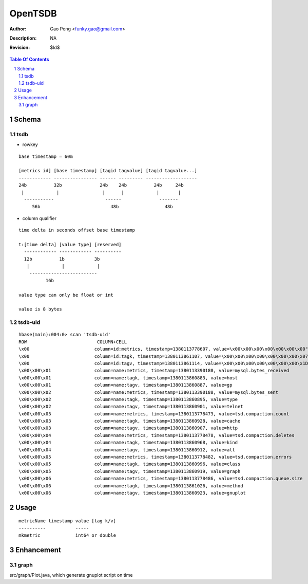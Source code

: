 =========================
OpenTSDB
=========================

:Author: Gao Peng <funky.gao@gmail.com>
:Description: NA
:Revision: $Id$

.. contents:: Table Of Contents
.. section-numbering::


Schema
======

tsdb
----

- rowkey

::

  base timestamp = 60m

  [metrics id] [base timestamp] [tagid tagvalue] [tagid tagvalue...]
  ------------ ---------------- ------ --------- -------------------
  24b          32b              24b    24b          24b     24b
   |            |                |      |            |       |
    -----------                   ------              -------
       56b                          48b                 48b

- column qualifier

::
  
  time delta in seconds offset base timestamp

  t:[time delta] [value type] [reserved]
    ------------ ------------ ----------
    12b          1b           3b
     |            |            |
      -------------------------
            16b

  value type can only be float or int

  value is 8 bytes


tsdb-uid
--------

::

    hbase(main):004:0> scan 'tsdb-uid'
    ROW                          COLUMN+CELL
    \x00                        column=id:metrics, timestamp=1380113778607, value=\x00\x00\x00\x00\x00\x00\x00"
    \x00                        column=id:tagk, timestamp=1380113861107, value=\x00\x00\x00\x00\x00\x00\x00\x07
    \x00                        column=id:tagv, timestamp=1380113861114, value=\x00\x00\x00\x00\x00\x00\x00\x1D
    \x00\x00\x01                column=name:metrics, timestamp=1380113390180, value=mysql.bytes_received
    \x00\x00\x01                column=name:tagk, timestamp=1380113860883, value=host
    \x00\x00\x01                column=name:tagv, timestamp=1380113860887, value=gp
    \x00\x00\x02                column=name:metrics, timestamp=1380113390188, value=mysql.bytes_sent
    \x00\x00\x02                column=name:tagk, timestamp=1380113860895, value=type
    \x00\x00\x02                column=name:tagv, timestamp=1380113860901, value=telnet
    \x00\x00\x03                column=name:metrics, timestamp=1380113778473, value=tsd.compaction.count
    \x00\x00\x03                column=name:tagk, timestamp=1380113860928, value=cache
    \x00\x00\x03                column=name:tagv, timestamp=1380113860907, value=http
    \x00\x00\x04                column=name:metrics, timestamp=1380113778478, value=tsd.compaction.deletes
    \x00\x00\x04                column=name:tagk, timestamp=1380113860968, value=kind
    \x00\x00\x04                column=name:tagv, timestamp=1380113860912, value=all
    \x00\x00\x05                column=name:metrics, timestamp=1380113778482, value=tsd.compaction.errors
    \x00\x00\x05                column=name:tagk, timestamp=1380113860996, value=class
    \x00\x00\x05                column=name:tagv, timestamp=1380113860919, value=graph
    \x00\x00\x06                column=name:metrics, timestamp=1380113778486, value=tsd.compaction.queue.size
    \x00\x00\x06                column=name:tagk, timestamp=1380113861026, value=method
    \x00\x00\x06                column=name:tagv, timestamp=1380113860923, value=gnuplot
    
Usage
=====

::

    metricName timestamp value [tag k/v]
    ----------           -----
    mkmetric             int64 or double


Enhancement
===========

graph
-----

src/graph/Plot.java, which generate gnuplot script on time
